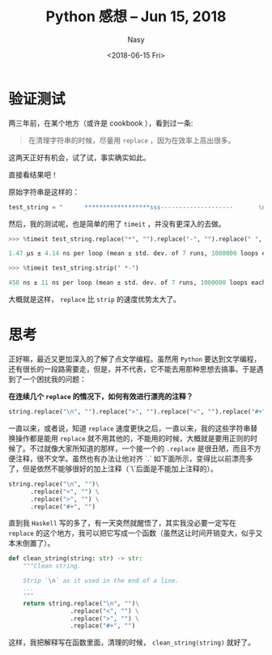 #+TITLE: Python 感想 -- Jun 15, 2018
#+DATE: <2018-06-15 Fri>
#+AUTHOR: Nasy
#+TAGS: 花, flower, hana, 随笔, essay
#+CATEGORIES: Flower, Eassy
#+SUMMARY: 字符串清理 <code>replace</code> or <code>strip</code> 速度验证以及思考。

* 验证测试
两三年前，在某个地方（或许是 cookbook ），看到过一条:

#+BEGIN_QUOTE
在清理字符串的时候，尽量用 ~replace~ ，因为在效率上高出很多。
#+END_QUOTE

这两天正好有机会，试了试，事实确实如此。

直接看结果吧！

原始字符串是这样的：

#+BEGIN_SRC Python
test_string = "      ******************sss--------------------       \n"
#+END_SRC

然后，我的测试呢，也是简单的用了 ~timeit~ ，并没有更深入的去做。

#+BEGIN_SRC Python
>>> %timeit test_string.replace("*", "").replace("-", "").replace(" ", "").replace("\n", "")

1.47 µs ± 4.14 ns per loop (mean ± std. dev. of 7 runs, 1000000 loops each)

>>> %timeit test_string.strip(" *-")

458 ns ± 11 ns per loop (mean ± std. dev. of 7 runs, 1000000 loops each)
#+END_SRC

大概就是这样， ~replace~ 比 ~strip~ 的速度优势太大了。

* 思考

正好嘛，最近又更加深入的了解了点文学编程。虽然用 ~Python~ 要达到文学编程，还有很长的一段路需要走，但是，并不代表，它不能去用那种思想去搞事。于是遇到了一个困扰我的问题：

*在连续几个 ~replace~ 的情况下，如何有效进行漂亮的注释？*

#+BEGIN_SRC Python
string.replace("\n", "").replace(">", "").replace("<", "").replace("#+", "")
#+END_SRC

一直以来，或者说，知道 ~replace~ 速度更快之后，一直以来，我的这些字符串替换操作都是能用 ~replace~ 就不用其他的，不能用的时候，大概就是要用正则的时候了。不过就像大家所知道的那样，一个接一个的 ~.replace~ 是很丑陋，而且不方便注释，很不文学。虽然也有办法让他对齐 `.` 如下面所示，变得比以前漂亮多了，但是依然不能够很好的加上注释（`\`后面是不能加上注释的）。

#+BEGIN_SRC Python
string.replace("\n", "")\
      .replace("<", "") \
      .replace(">", "") \
      .replace("#+", "")
#+END_SRC

直到我 ~Haskell~ 写的多了，有一天突然就醒悟了，其实我没必要一定写在 ~replace~ 的这个地方，我可以把它写成一个函数（虽然这让时间开销变大，似乎又本末倒置了）。

#+BEGIN_SRC Python
def clean_string(string: str) -> str:
    """Clean string.

    Strip `\n` as it used in the end of a line.
    ...
    """
    return string.replace("\n", "")\
                 .replace("<", "") \
                 .replace(">", "") \
                 .replace("#+", "")
#+END_SRC

这样，我把解释写在函数里面，清理的时候， ~clean_string(string)~ 就好了。
